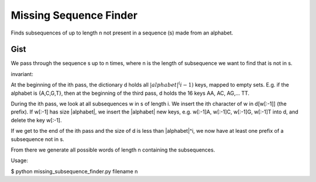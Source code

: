 =========================
 Missing Sequence Finder
=========================

Finds subsequences of up to length n not present in a sequence (s) made from an alphabet.

Gist
====

We pass through the sequence s up to n times, where n is the length
of subsequence we want to find that is not in s.

invariant:

At the beginning of the ith pass, the dictionary d holds all
:math:`|alphabet|^(i-1)` keys, mapped to empty sets.  E.g. if the alphabet is
{A,C,G,T}, then at the beginning of the third pass, d holds the 16
keys AA, AC, AG,... TT.

During the ith pass, we look at all subsequences w in s of length i.
We insert the ith character of w in d[w[:-1]] (the prefix).  If w[:-1]
has size |alphabet|, we insert the |alphabet| new keys, e.g. w[:-1]A,
w[:-1]C, w[:-1]G, w[:-1]T into d, and delete the key w[:-1].

If we get to the end of the ith pass and the size of d is less than
|alphabet|^i, we now have at least one prefix of a subsequence not
in s.

From there we generate all possible words of length n containing the
subsequences.


Usage:

$ python missing_subsequence_finder.py filename n

